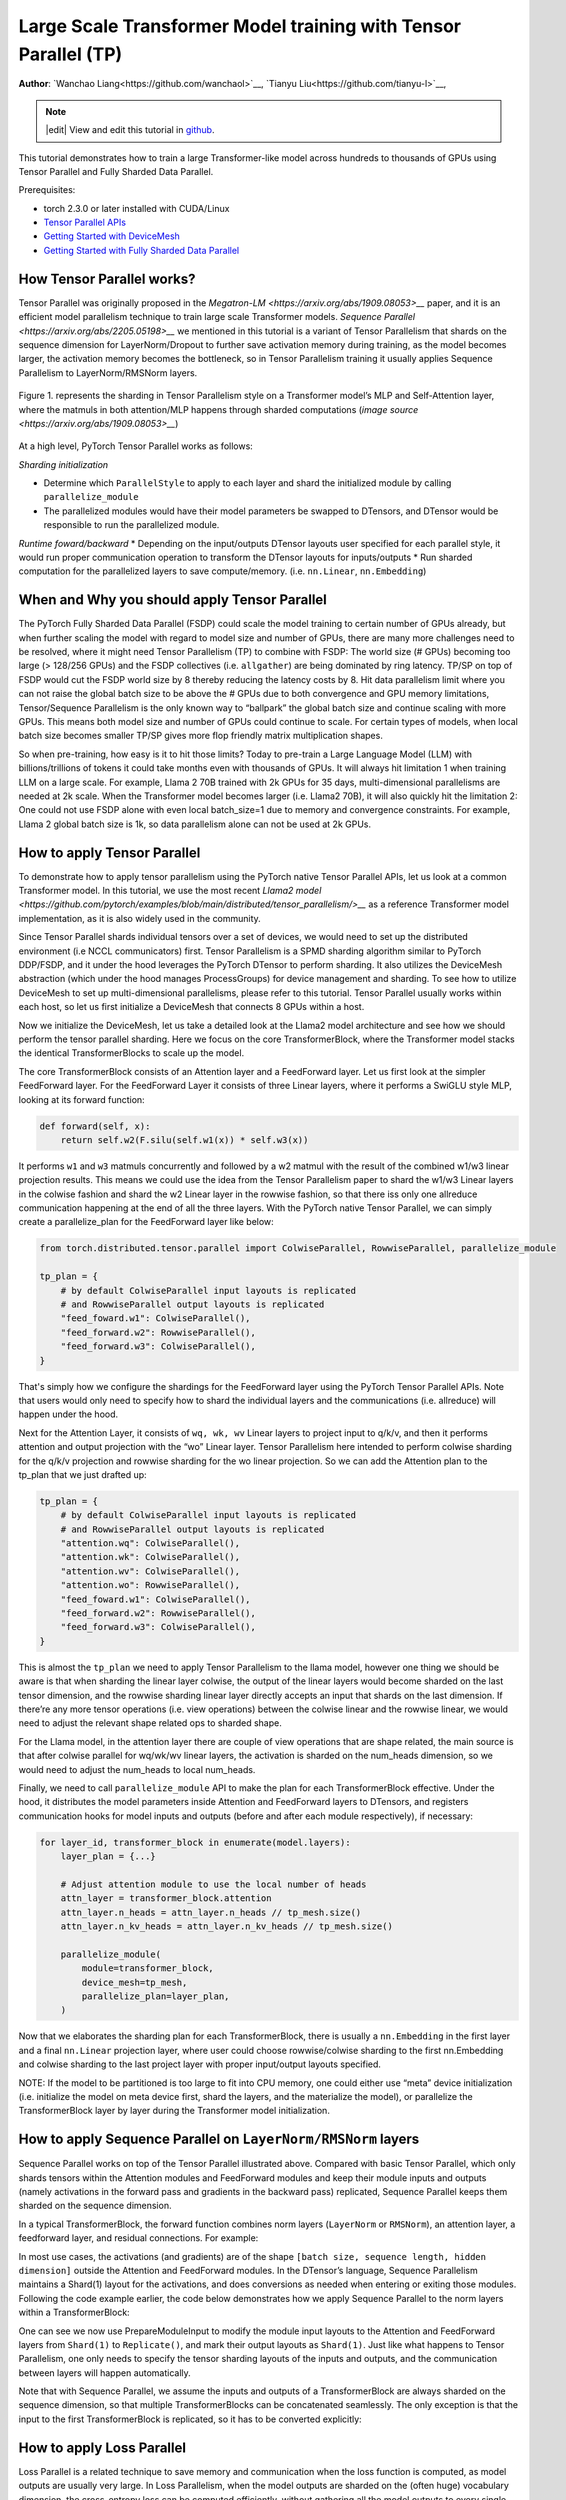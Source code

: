 Large Scale Transformer Model training with Tensor Parallel (TP)
======================================================

**Author**: `Wanchao Liang<https://github.com/wanchaol>`__, `Tianyu Liu<https://github.com/tianyu-l>`__,

.. note::
   |edit| View and edit this tutorial in `github <https://github.com/pytorch/tutorials/blob/main/intermediate_source/TP_tutorial.rst>`__.

This tutorial demonstrates how to train a large Transformer-like model across hundreds to thousands of GPUs using Tensor Parallel and Fully Sharded Data Parallel.

Prerequisites:

- torch 2.3.0 or later installed with CUDA/Linux
-  `Tensor Parallel APIs <https://pytorch.org/docs/stable/distributed.tensor.parallel.html>`__
-  `Getting Started with DeviceMesh <https://pytorch.org/tutorials/recipes/distributed_device_mesh.html>`__
-  `Getting Started with Fully Sharded Data Parallel <https://pytorch.org/tutorials/intermediate/FSDP_tutorial.html>`__


How Tensor Parallel works?
-----------
Tensor Parallel was originally proposed in the `Megatron-LM <https://arxiv.org/abs/1909.08053>__` paper, and it is an efficient model parallelism technique to train large scale Transformer models. `Sequence Parallel <https://arxiv.org/abs/2205.05198>__` we mentioned in this tutorial is a variant of Tensor Parallelism that shards on the sequence dimension for LayerNorm/Dropout to further save activation memory during training, as the model becomes larger, the activation memory becomes the bottleneck, so in Tensor Parallelism training it usually applies Sequence Parallelism to LayerNorm/RMSNorm layers.

.. figure:: /_static/img/distributed/megatron_lm.png
   :width: 100%
   :align: center
   :alt: Megatron-LM TP

   Figure 1. represents the sharding in Tensor Parallelism style on a Transformer model’s MLP and Self-Attention layer, where the matmuls in both attention/MLP happens through sharded computations (`image source <https://arxiv.org/abs/1909.08053>__`)


At a high level, PyTorch Tensor Parallel works as follows:

*Sharding initialization*

* Determine which ``ParallelStyle`` to apply to each layer and shard the initialized module by calling ``parallelize_module``
* The parallelized modules would have their model parameters be swapped to DTensors, and DTensor would be responsible to run the parallelized module.

*Runtime foward/backward*
* Depending on the input/outputs DTensor layouts user specified for each parallel style, it would run proper communication operation to transform the DTensor layouts for inputs/outputs
* Run sharded computation for the parallelized layers to save compute/memory. (i.e. ``nn.Linear``, ``nn.Embedding``)


When and Why you should apply Tensor Parallel
------------
The PyTorch Fully Sharded Data Parallel (FSDP) could scale the model training to certain number of GPUs already, but when further scaling the model with regard to model size and number of GPUs, there are many more challenges need to be resolved, where it might need Tensor Parallelism (TP) to combine with FSDP:
The world size (# GPUs) becoming too large (> 128/256 GPUs) and the FSDP collectives (i.e. ``allgather``) are being dominated by ring latency. TP/SP on top of FSDP would cut the FSDP world size by 8 thereby reducing the latency costs by 8.
Hit data parallelism limit where you can not raise the global batch size to be above the # GPUs due to both convergence and GPU memory limitations, Tensor/Sequence Parallelism is the only known way to “ballpark” the global batch size and continue scaling with more GPUs. This means both model size and number of GPUs could continue to scale.
For certain types of models, when local batch size becomes smaller TP/SP gives more flop friendly matrix multiplication shapes.

So when pre-training, how easy is it to hit those limits? Today to pre-train a Large Language Model (LLM) with billions/trillions of tokens it could take months even with thousands of GPUs.
It will always hit limitation 1 when training LLM on a large scale. For example, Llama 2 70B trained with 2k GPUs for 35 days, multi-dimensional parallelisms are needed at 2k scale.
When the Transformer model becomes larger (i.e. Llama2 70B), it will also quickly hit the limitation 2: One could not use FSDP alone with even local batch_size=1 due to memory and convergence constraints. For example, Llama 2 global batch size is 1k, so data parallelism alone can not be used at 2k GPUs.


How to apply Tensor Parallel
---------------


To demonstrate how to apply tensor parallelism using the PyTorch native Tensor Parallel APIs, let us look at a common Transformer model. In this tutorial, we use the most recent `Llama2 model <https://github.com/pytorch/examples/blob/main/distributed/tensor_parallelism/>__` as a reference Transformer model implementation, as it is also widely used in the community.

Since Tensor Parallel shards individual tensors over a set of devices, we would need to set up the distributed environment (i.e NCCL communicators) first. Tensor Parallelism is a SPMD sharding algorithm similar to PyTorch DDP/FSDP, and it under the hood leverages the PyTorch DTensor to perform sharding. It also utilizes the DeviceMesh abstraction (which under the hood manages ProcessGroups) for device management and sharding. To see how to utilize DeviceMesh to set up multi-dimensional parallelisms, please refer to this tutorial. Tensor Parallel usually works within each host, so let us first initialize a DeviceMesh that connects 8 GPUs within a host.

.. code-block:: python
    # run this via torchrun: torchrun --standalone --nproc_per_node=8 ./tp_tutorial.py

    from torch.distributed.device_mesh import init_device_mesh

    tp_mesh = init_device_mesh("cuda", (8,))


Now we initialize the DeviceMesh, let us take a detailed look at the Llama2 model architecture and see how we should perform the tensor parallel sharding. Here we focus on the core TransformerBlock, where the Transformer model stacks the identical TransformerBlocks to scale up the model.

The core TransformerBlock consists of an Attention layer and a FeedForward layer. Let us first look at the simpler FeedForward layer. For the FeedForward Layer it consists of three Linear layers, where it performs a SwiGLU style MLP, looking at its forward function:

.. code-block:: python

    def forward(self, x):
        return self.w2(F.silu(self.w1(x)) * self.w3(x))


It performs ``w1`` and ``w3`` matmuls concurrently and followed by a w2 matmul with the result of the combined w1/w3 linear projection results. This means we could use the idea from the Tensor Parallelism paper to shard the w1/w3 Linear layers in the colwise fashion and shard the w2 Linear layer in the rowwise fashion, so that there iss only one allreduce communication happening at the end of all the three layers. With the PyTorch native Tensor Parallel, we can simply create a parallelize_plan for the FeedForward layer like below:

.. code-block:: python

    from torch.distributed.tensor.parallel import ColwiseParallel, RowwiseParallel, parallelize_module

    tp_plan = {
        # by default ColwiseParallel input layouts is replicated
        # and RowwiseParallel output layouts is replicated
        "feed_foward.w1": ColwiseParallel(),
        "feed_forward.w2": RowwiseParallel(),
        "feed_forward.w3": ColwiseParallel(),
    }


That's simply how we configure the shardings for the FeedForward layer using the PyTorch Tensor Parallel APIs. Note that users would only need to specify how to shard the individual layers and the communications (i.e. allreduce) will happen under the hood.

Next for the Attention Layer, it consists of ``wq, wk, wv`` Linear layers to project input to q/k/v, and then it performs attention and output projection with the “wo” Linear layer. Tensor Parallelism here intended to perform colwise sharding for the q/k/v projection and rowwise sharding for the wo linear projection. So we can add the Attention plan to the tp_plan that we just drafted up:

.. code-block:: python

    tp_plan = {
        # by default ColwiseParallel input layouts is replicated
        # and RowwiseParallel output layouts is replicated
        "attention.wq": ColwiseParallel(),
        "attention.wk": ColwiseParallel(),
        "attention.wv": ColwiseParallel(),
        "attention.wo": RowwiseParallel(),
        "feed_foward.w1": ColwiseParallel(),
        "feed_forward.w2": RowwiseParallel(),
        "feed_forward.w3": ColwiseParallel(),
    }


This is almost the ``tp_plan`` we need to apply Tensor Parallelism to the llama model, however one thing we should be aware is that when sharding the linear layer colwise, the output of the linear layers would become sharded on the last tensor dimension, and the rowwise sharding linear layer directly accepts an input that shards on the last dimension. If there’re any more tensor operations (i.e. view operations) between the colwise linear and the rowwise linear, we would need to adjust the relevant shape related ops to sharded shape.

For the Llama model, in the attention layer there are couple of view operations that are shape related, the main source is that after colwise parallel for wq/wk/wv linear layers, the activation is sharded on the num_heads dimension, so we would need to adjust the num_heads to local num_heads.

Finally, we need to call ``parallelize_module`` API to make the plan for each TransformerBlock effective. Under the hood, it distributes the model parameters inside Attention and FeedForward layers to DTensors, and registers communication hooks for model inputs and outputs (before and after each module respectively), if necessary:

.. code-block:: python

    for layer_id, transformer_block in enumerate(model.layers):
        layer_plan = {...}

        # Adjust attention module to use the local number of heads
        attn_layer = transformer_block.attention
        attn_layer.n_heads = attn_layer.n_heads // tp_mesh.size()
        attn_layer.n_kv_heads = attn_layer.n_kv_heads // tp_mesh.size()

        parallelize_module(
            module=transformer_block,
            device_mesh=tp_mesh,
            parallelize_plan=layer_plan,
        )

Now that we elaborates the sharding plan for each TransformerBlock, there is usually a ``nn.Embedding`` in the first layer and a final ``nn.Linear`` projection layer, where user could choose rowwise/colwise sharding to the first nn.Embedding and colwise sharding to the last project layer with proper input/output layouts specified.

NOTE: If the model to be partitioned is too large to fit into CPU memory, one could either use “meta” device initialization (i.e. initialize the model on meta device first, shard the layers, and the materialize the model), or parallelize the TransformerBlock layer by layer during the Transformer model initialization.

How to apply Sequence Parallel on ``LayerNorm/RMSNorm`` layers
-----------

Sequence Parallel works on top of the Tensor Parallel illustrated above. Compared with basic Tensor Parallel, which only shards tensors within the Attention modules and FeedForward modules and keep their module inputs and outputs (namely activations in the forward pass and gradients in the backward pass) replicated, Sequence Parallel keeps them sharded on the sequence dimension.

In a typical TransformerBlock, the forward function combines norm layers (``LayerNorm`` or ``RMSNorm``), an attention layer, a feedforward layer, and residual connections. For example:

.. code-block:: python
    # forward in a TransformerBlock
    def forward(self, x):
        h = x + self.attention(self.attention_norm(x))
        out = h + self.feed_forward(self.ffn_norm(h))
        return out

In most use cases, the activations (and gradients) are of the shape ``[batch size, sequence length, hidden dimension]`` outside the Attention and FeedForward modules. In the DTensor’s language, Sequence Parallelism maintains a Shard(1) layout for the activations, and does conversions as needed when entering or exiting those modules. Following the code example earlier, the code below demonstrates how we apply Sequence Parallel to the norm layers within a TransformerBlock:

.. code-block:: python
    from torch.distributed.tensor.parallel import (
        ColwiseParallel,
        PrepareModuleInput,
        RowwiseParallel,
        SequenceParallel,
        parallelize_module
    )

    tp_plan = {
        # by default the input and output of SequenceParallel
        # has Shard(1) layouts
        "attention": PrepareModuleInput(
            input_layouts=(Shard(1),),
            desired_input_layouts=(Replicate(),),
        ),
        "attention.wq": ColwiseParallel(),
        "attention.wk": ColwiseParallel(),
        "attention.wv": ColwiseParallel(),
        "attention.wo": RowwiseParallel(output_layouts=Shard(1)),
        ​​"attention_norm": SequenceParallel(),
        "feed_forward": PrepareModuleInput(
            input_layouts=(Shard(1),),
            desired_input_layouts=(Replicate(),),
        ),
        "feed_foward.w1": ColwiseParallel(),
        "feed_forward.w2": RowwiseParallel(output_layouts=Shard(1)),
        "feed_forward.w3": ColwiseParallel(),
        "ffn_norm": SequenceParallel(),
    }

One can see we now use PrepareModuleInput to modify the module input layouts to the Attention and FeedForward layers from ``Shard(1)`` to ``Replicate()``, and mark their output layouts as ``Shard(1)``. Just like what happens to Tensor Parallelism, one only needs to specify the tensor sharding layouts of the inputs and outputs, and the communication between layers will happen automatically.

Note that with Sequence Parallel, we assume the inputs and outputs of a TransformerBlock are always sharded on the sequence dimension, so that multiple TransformerBlocks can be concatenated seamlessly. The only exception is that the input to the first TransformerBlock is replicated, so it has to be converted explicitly:

.. code-block:: python
    model = parallelize_module(
        model,
        tp_mesh,
        "layers.0": PrepareModuleInput(
            input_layouts=(Replicate(),),
            desired_input_layouts=(Shard(1),),
        ),
    )


How to apply Loss Parallel
----------

Loss Parallel is a related technique to save memory and communication when the loss function is computed, as model outputs are usually very large. In Loss Parallelism, when the model outputs are sharded on the (often huge) vocabulary dimension, the cross-entropy loss can be computed efficiently, without gathering all the model outputs to every single GPU. This not only significantly reduces the memory consumption, but also improves training speed by reducing communication overhead and doing sharded computation in parallel. The picture below briefly illustrates how Loss Parallelism avoids gathering all model outputs to every GPU by doing sharded computation.

.. figure:: /_static/img/distributed/loss_parallel.png
   :width: 100%
   :align: center
   :alt: loss parallel

   Figure 2. Cross-entropy loss forward computation with loss parallel on one GPU. Blue represents sharded tensors; green represents replicated tensors; yellow represents tensors with partial values (to be all-reduced). Black arrows are local computations; red arrows are functional collectives among GPUs.

In the PyTorch Tensor Parallel API, Loss Parallel can be enabled via a context manager ``loss_parallel``, with which one can directly use ``torch.nn.functional.cross_entropy`` or ``torch.nn.CrossEntropyLoss`` without modifying other parts of their code.

To apply Loss Parallel, the model predictions, usually of the shape ``[batch size, sequence length, vocabulary size]``, should be sharded on the vocabulary dimension. This can be easily done via marking the output layouts of the last linear projection layer output:

.. code-block:: python
    model = parallelize_module(
        model,
        tp_mesh,
        {
            "output": ColwiseParallel(
                input_layouts=Shard(1),
                use_local_output=False,
            ),
            "norm": SequenceParallel(),
            "layers.0": PrepareModuleInput(
                input_layouts=(Replicate(),),
                desired_input_layouts=(Shard(1),),
            ),
        },
    )

In the code above, we also apply Sequence Parallel to the norm layer before output. We apply ``use_local_output=False`` to let the output stay as a DTensor, to work with the ``loss_parallel`` context manager. After that, one can simply call the cross_entropy loss function as is shown below. Note that the backward computation also needs to happen within the context.

.. code-block:: python
    import torch.nn.functional as F
    from torch.distributed.tensor.parallel import loss_parallel

    pred = model(input_ids)
    with loss_parallel():
        # assuming pred and labels are of the shape [batch, seq, vocab]
        loss = F.cross_entropy(pred.flatten(0, 1), labels.flatten(0, 1))
        loss.backward()


How to combine Tensor Parallel with Fully Sharded Data Parallel together
------------


Now that we have shown how to apply Tensor/Sequence Parallel to the model, let us also take a look at how Tensor Parallel and Fully Sharded Data Parallel could work together. Since Tensor Parallelism incurs communications that’s blocking the computation, we want to make sure it runs within a fast communication channel (i.e. NVLink). In practice, we usually apply Tensor Parallel within each host, and apply Fully Sharded Data Parallel across the hosts.

.. figure:: /_static/img/distributed/fsdp_tp.png
   :width: 100%
   :align: center
   :alt: fsdp + tp
   Figure 3. FSDP and TP work on separate device dimensions, FSDP communication happens inter-host and TP communication happens intra-host.

This 2-D parallelism pattern can be easily expressed via a 2-D DeviceMesh, and we just need pass each “sub” DeviceMesh to each individual parallelism APIs:

.. code-block:: python
    from torch.distributed.device_mesh import init_device_mesh
    from torch.distributed.tensor.parallel import ColwiseParallel, RowwiseParallel, parallelize_module
    from torch.distributed.fsdp import FullyShardedDataParallel as FSDP

    # i.e. 2-D mesh is [dp, tp], training on 64 GPUs that performs 8 way DP and 8 way TP
    mesh_2d = init_device_mesh("cuda", (8, 8))
    tp_mesh = mesh_2d["tp"] # a submesh that connects intra-host devices
    dp_mesh = mesh_2d["dp"] # a submesh that connects inter-host devices

    model = Model(...)

    # apply tensor parallel
    model_tp = parallelize_module(model, tp_mesh, tp_plan)
    model_2d = FSDP(model_tp, device_mesh=dp_mesh, use_orig_params=True, ...)


This would allow us to easily apply Tensor Parallel within each host (intra-host) and apply FSDP across hosts (inter-hosts). The Tensor(Model) Parallelism and Data Parallelism techniques combined together provides the ability to continue increasing model size and efficient training using a large number of GPUs.

We can see that the PyTorch Tensor Parallel makes 0-code changes to the Llama model, allowing fast enablement for prototyping and productionizations. To see the complete e2e code example about how to apply Tensor/Sequence Parallelism to the Llama model, please refer to the examples repository.

